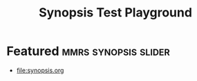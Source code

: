 #+TITLE: Synopsis Test Playground

* Featured :mmrs:synopsis:slider:

  - [[file:synopsis.org]]
#  - [[file:org-export.org]]
#  - [[file:article.org]]
#  - [[file:website.org]]
